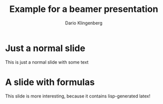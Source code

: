 #+STARTUP: beamer
#+LATEX_CLASS_OPTIONS: [10pt]
#+LATEX_HEADER: \beamertemplatenavigationsymbolsempty{}
#+OPTIONS: toc:nil
#+Title: Example for a beamer presentation
#+Author: Dario Klingenberg

* Just a normal slide
This is just a normal slide with some text
* A slide with formulas
  This slide is more interesting, because it contains lisp-generated latex!
#+BEGIN_SRC lisp :exports results :results latex
  (ql:quickload :clisptex)
  (in-package :clisptex)
  (tex-eval
   '(tex-eq-pause
     (list
      (group 
       y
       +
       (dd y x)
       +
       (dd y x 2)
       =0
       )
      (group
       y (wrap-parens 0) = 0)
      (group
       (dd y x) (wrap-parens 0) = 1))))
#+END_SRC
